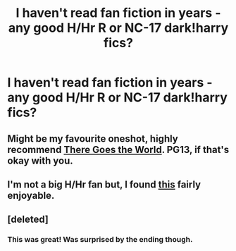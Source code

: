 #+TITLE: I haven't read fan fiction in years - any good H/Hr R or NC-17 dark!harry fics?

* I haven't read fan fiction in years - any good H/Hr R or NC-17 dark!harry fics?
:PROPERTIES:
:Author: JohnAnderton
:Score: 14
:DateUnix: 1412612970.0
:DateShort: 2014-Oct-06
:FlairText: Request
:END:

** Might be my favourite oneshot, highly recommend [[http://fanfiction.portkey.org/story/3858][There Goes the World]]. PG13, if that's okay with you.
:PROPERTIES:
:Author: play_the_puck
:Score: 3
:DateUnix: 1412691287.0
:DateShort: 2014-Oct-07
:END:


** I'm not a big H/Hr fan but, I found [[https://www.fanfiction.net/s/9028035/1/Dirty-Little-Witch][this]] fairly enjoyable.
:PROPERTIES:
:Author: incestfic
:Score: 2
:DateUnix: 1412624166.0
:DateShort: 2014-Oct-06
:END:


** [deleted]
:PROPERTIES:
:Score: 2
:DateUnix: 1412668280.0
:DateShort: 2014-Oct-07
:END:

*** This was great! Was surprised by the ending though.
:PROPERTIES:
:Author: DBZLogic
:Score: 1
:DateUnix: 1412681438.0
:DateShort: 2014-Oct-07
:END:
